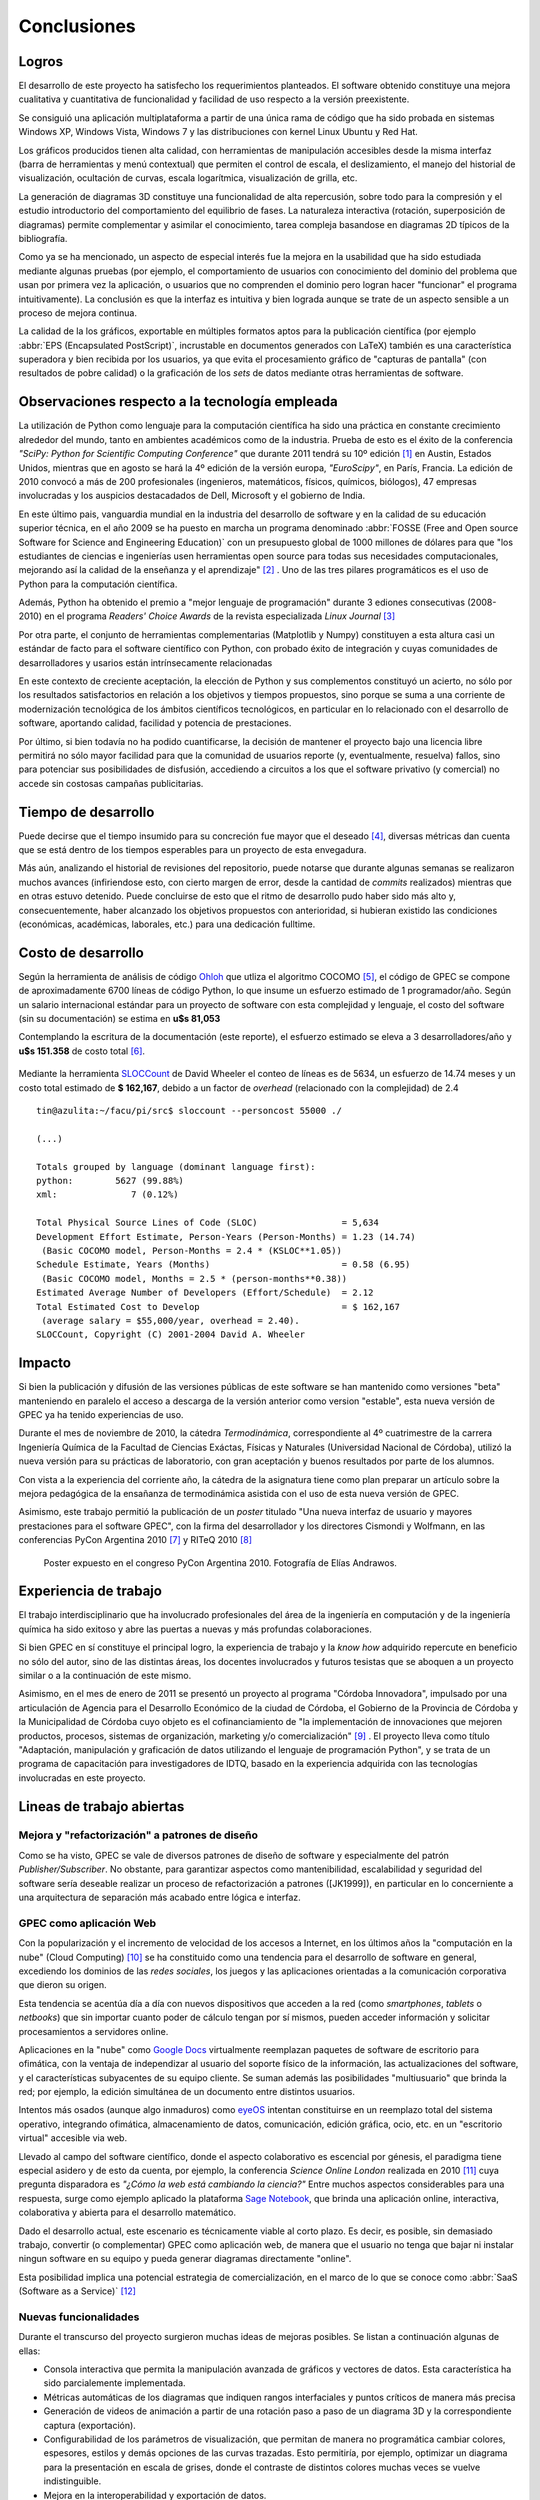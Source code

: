 Conclusiones
************


Logros
======

El desarrollo de este proyecto ha satisfecho los requerimientos planteados. 
El software obtenido constituye una mejora cualitativa y cuantitativa 
de funcionalidad y facilidad de uso respecto a la versión preexistente. 

Se consiguió una aplicación multiplataforma a partir de una única rama de código
que ha sido probada en sistemas Windows XP, Windows Vista, Windows 7 y 
las distribuciones con kernel Linux  Ubuntu y Red Hat.

Los gráficos producidos tienen alta calidad, con herramientas de manipulación 
accesibles desde la misma interfaz (barra de herramientas y menú contextual) 
que permiten el control de escala, el deslizamiento, el manejo del historial de visualización, 
ocultación de curvas, escala logarítmica, visualización de grilla, etc. 

La generación de diagramas 3D constituye una funcionalidad de alta repercusión,
sobre todo para la compresión y el estudio introductorio del comportamiento del 
equilibrio de fases. La naturaleza interactiva (rotación, superposición de diagramas)
permite complementar y asimilar el conocimiento, tarea compleja basandose
en diagramas 2D típicos de la bibliografía. 

Como ya se ha mencionado, un aspecto de especial interés fue la mejora 
en la usabilidad que ha sido estudiada mediante algunas pruebas (por ejemplo, el 
comportamiento de usuarios con conocimiento del dominio del problema que usan 
por primera vez la aplicación, o usuarios que no comprenden el dominio pero logran 
hacer "funcionar" el programa intuitivamente). La conclusión es que la 
interfaz es intuitiva y bien lograda aunque se trate de un aspecto sensible 
a un proceso de mejora continua. 

La calidad de la los gráficos, exportable en múltiples formatos aptos para 
la publicación científica (por ejemplo :abbr:`EPS (Encapsulated PostScript)`, 
incrustable en documentos generados con LaTeX) también es una característica 
superadora y bien recibida por los usuarios, ya que evita el procesamiento gráfico
de "capturas de pantalla" (con resultados de pobre calidad) o la graficación 
de los *sets* de datos mediante otras herramientas de software. 


Observaciones respecto a la tecnología empleada
================================================

La utilización de Python como lenguaje para la computación científica ha sido 
una práctica en constante crecimiento alrededor del mundo, tanto en ambientes 
académicos como de la industria. Prueba de esto es el éxito de la conferencia  
*"SciPy: Python for Scientific Computing Conference"* que durante 2011 tendrá 
su 10º edición [#]_ en Austin, Estados Unidos, mientras que en agosto se hará la 4º edición de
la versión europa, *"EuroScipy"*, en París, Francia. 
La edición de 2010 convocó a más de 200 profesionales (ingenieros, matemáticos, 
físicos, químicos, biólogos), 47 empresas involucradas y los auspicios destacadados 
de Dell, Microsoft y el gobierno de India. 

En este último pais, vanguardia mundial en la industria del desarrollo de software y en la calidad
de su educación superior técnica, en el año 2009 se ha puesto en marcha un programa denominado
:abbr:`FOSSE (Free and Open source Software for Science and Engineering Education)` 
con un presupuesto global de 1000 millones de dólares para que "los estudiantes 
de ciencias e ingenierías usen herramientas open source para todas sus necesidades 
computacionales, mejorando así la calidad de la enseñanza y el aprendizaje" [#]_ . 
Uno de las tres pilares programáticos es el uso de Python para la computación científica. 

Además, Python ha obtenido el premio a "mejor lenguaje de programación" 
durante 3 ediones consecutivas (2008-2010) en el programa 
*Readers' Choice Awards* de la revista especializada *Linux Journal* [#]_

Por otra parte, el conjunto de herramientas complementarias (Matplotlib y Numpy) constituyen
a esta altura casi un estándar de facto para el software científico con Python, 
con probado éxito de integración y cuyas comunidades de desarrolladores y 
usarios están intrínsecamente relacionadas 

En este contexto de creciente aceptación, la elección de Python y sus complementos
constituyó un acierto, no sólo por los resultados satisfactorios en relación 
a los objetivos y tiempos propuestos, sino porque se suma a una corriente de modernización 
tecnológica de los ámbitos científicos tecnológicos, en particular en lo relacionado 
con el desarrollo de software, aportando calidad, facilidad y potencia de prestaciones. 

Por último, si bien todavía no ha podido cuantificarse, la decisión de 
mantener el proyecto bajo una licencia libre permitirá no sólo mayor facilidad
para que la comunidad de usuarios reporte (y, eventualmente, resuelva) fallos, 
sino para potenciar sus posibilidades de disfusión, accediendo a circuitos a los 
que el software privativo (y comercial) no accede sin costosas campañas publicitarias. 


Tiempo de desarrollo 
=====================

Puede decirse que el tiempo insumido para su concreción fue mayor que el deseado 
[#]_, diversas métricas dan cuenta que se está dentro de los tiempos 
esperables para un proyecto de esta envegadura. 

Más aún, analizando el historial de revisiones del repositorio,  
puede notarse que durante algunas semanas se realizaron muchos avances 
(infiriendose esto, con cierto margen de error, desde la cantidad de 
*commits* realizados) mientras que en otras estuvo detenido. Puede concluirse de 
esto que el ritmo de desarrollo pudo haber sido más alto y, consecuentemente, 
haber alcanzado los objetivos propuestos con anterioridad, si hubieran existido 
las condiciones (económicas, académicas, laborales, etc.) para una dedicación fulltime. 

 
.. todo:: grafico historial de revisiones (tortoise)


Costo de desarrollo
===================

Según la herramienta de análisis de código `Ohloh <https://www.ohloh.net>`_  
que utliza el algoritmo COCOMO [#]_,  el código de GPEC se compone de 
aproximadamente 6700 líneas de código Python, lo que insume un esfuerzo estimado 
de 1 programador/año. Según un salario internacional estándar para un proyecto de software con 
esta complejidad y lenguaje, el costo del software (sin su documentación) se 
estima en **u$s 81,053**
    
Contemplando la escritura de la documentación (este reporte), el esfuerzo estimado 
se eleva a 3 desarrolladores/año y **u$s 151.358** de costo total [#]_. 

.. figure:: images/cocomo.png
   :width:  30%

Mediante la herramienta `SLOCCount <http://www.dwheeler.com/sloccount/>`_ 
de David Wheeler el conteo de líneas es de 5634, un esfuerzo de 14.74 meses y un 
costo total estimado de **$ 162,167**, debido a un factor de *overhead* (relacionado
con la complejidad) de 2.4 :: 
 

    tin@azulita:~/facu/pi/src$ sloccount --personcost 55000 ./
   
    (...)

    Totals grouped by language (dominant language first):
    python:        5627 (99.88%)
    xml:              7 (0.12%)

    Total Physical Source Lines of Code (SLOC)                = 5,634
    Development Effort Estimate, Person-Years (Person-Months) = 1.23 (14.74)
     (Basic COCOMO model, Person-Months = 2.4 * (KSLOC**1.05))
    Schedule Estimate, Years (Months)                         = 0.58 (6.95)
     (Basic COCOMO model, Months = 2.5 * (person-months**0.38))
    Estimated Average Number of Developers (Effort/Schedule)  = 2.12
    Total Estimated Cost to Develop                           = $ 162,167
     (average salary = $55,000/year, overhead = 2.40).
    SLOCCount, Copyright (C) 2001-2004 David A. Wheeler


Impacto
=======

Si bien la publicación y difusión de las versiones públicas de este software
se han mantenido como versiones "beta" manteniendo en paralelo el acceso a descarga 
de la versión anterior como version "estable", esta nueva versión de GPEC ya ha 
tenido experiencias de uso. 

Durante el mes de noviembre de 2010, la cátedra *Termodinámica*, correspondiente al 
4º cuatrimestre de la carrera Ingeniería Química de la Facultad de Ciencias Exáctas, 
Físicas y Naturales (Universidad Nacional de Córdoba), utilizó la nueva versión
para su prácticas de laboratorio, con gran aceptación y buenos resultados por parte
de los alumnos. 

Con vista a la experiencia del corriente año, la cátedra de la asignatura tiene como plan 
preparar un artículo sobre la mejora pedagógica de la ensañanza de termodinámica
asistida con el uso de esta nueva versión de GPEC. 

Asimismo, este trabajo permitió la publicación de un *poster* titulado 
"Una nueva interfaz de usuario y mayores prestaciones para el software GPEC", 
con la firma del desarrollador y los directores Cismondi y Wolfmann, 
en las conferencias PyCon Argentina 2010 [#]_ y RITeQ 2010 [#]_

.. figure:: images/poster.jpg
   :width: 80%
    
   Poster expuesto en el congreso PyCon Argentina 2010. Fotografía de Elías
   Andrawos. 


.. _experiencia:

Experiencia de trabajo
======================

El trabajo interdisciplinario que ha involucrado profesionales del área de la ingeniería en 
computación y de la ingeniería química ha sido exitoso y abre las puertas a nuevas 
y más profundas colaboraciones.

Si bien GPEC en sí constituye el principal logro, la experiencia de trabajo y la 
*know how* adquirido repercute en beneficio no sólo del autor, sino de las distintas áreas, 
los docentes involucrados y futuros tesistas que se aboquen a un proyecto similar
o a la continuación de este mismo. 

Asimismo, en el mes de enero de 2011 se presentó un proyecto al programa "Córdoba Innovadora", 
impulsado por una articulación de Agencia para el Desarrollo Económico de la 
ciudad de Córdoba, el Gobierno de la Provincia de Córdoba y la Municipalidad de Córdoba
cuyo objeto es el cofinanciamiento de "la implementación de innovaciones que mejoren productos, procesos, 
sistemas de organización, marketing y/o comercialización" [#]_ . El proyecto lleva
como título "Adaptación, manipulación y graficación de datos utilizando el lenguaje
de programación Python", y se trata de un programa de capacitación para investigadores
de IDTQ, basado en la experiencia adquirida con las tecnologías involucradas en este 
proyecto. 


.. _lineas_abiertas:

Lineas de trabajo abiertas
==========================

Mejora y "refactorización" a patrones de diseño
-----------------------------------------------

Como se ha visto, GPEC se vale de diversos patrones de diseño de software y 
especialmente del patrón *Publisher/Subscriber*. No obstante, para garantizar
aspectos como mantenibilidad, escalabilidad y seguridad del software sería deseable
realizar un proceso de refactorización a patrones ([JK1999]), en particular en lo 
concerniente a una arquitectura de separación más acabado entre lógica e interfaz.


GPEC como aplicación Web
-------------------------

Con la popularización y el incremento de velocidad de los accesos a Internet, 
en los últimos años la "computación en la nube" (Cloud Computing) [#]_
se ha constituido como una tendencia para el desarrollo de software en general, 
excediendo los dominios de las *redes sociales*, los juegos y las aplicaciones
orientadas a la comunicación corporativa que dieron su origen. 

Esta tendencia se acentúa día a día con nuevos dispositivos que acceden a la red 
(como *smartphones*, *tablets* o *netbooks*) que sin importar cuanto poder de cálculo
tengan por sí mismos, pueden acceder información y solicitar procesamientos 
a servidores online. 

Aplicaciones en la "nube" como `Google Docs <http://docs.google.com>`_ virtualmente
reemplazan paquetes de software de escritorio para ofimática, con la ventaja de independizar al 
usuario del soporte físico de la información, las actualizaciones del software, 
y el características subyacentes de su equipo cliente. Se suman además las posibilidades "multiusuario" 
que brinda la red; por ejemplo, la edición simultánea de un documento entre distintos
usuarios. 

Intentos más osados (aunque algo inmaduros) como `eyeOS <http://eyeos.info/>`_ 
intentan constituirse en un reemplazo total del sistema 
operativo, integrando ofimática, almacenamiento de datos, comunicación, edición 
gráfica, ocio, etc. en un "escritorio virtual" accesible via web. 

Llevado al campo del software científico, donde el aspecto colaborativo es escencial
por génesis, el paradigma tiene especial asidero y de esto da cuenta, por ejemplo, 
la conferencia *Science Online London* realizada en 2010 [#]_ cuya pregunta
disparadora es *"¿Cómo la web está cambiando la ciencia?"*
Entre muchos aspectos considerables para una respuesta,  surge como ejemplo aplicado
la plataforma `Sage Notebook <http://www.sagenb.org/>`_,  que brinda una aplicación  
online, interactiva, colaborativa y abierta para el desarrollo matemático. 

Dado el desarrollo actual, este escenario es técnicamente viable al corto plazo. 
Es decir, es posible, sin demasiado trabajo, convertir (o complementar) GPEC como 
aplicación web, de manera que el usuario no tenga que bajar ni instalar ningun software en su equipo
y pueda generar diagramas directamente "online". 

Esta posibilidad implica una potencial estrategia de comercialización, en el marco
de lo que se conoce como :abbr:`SaaS (Software as a Service)` [#]_

Nuevas funcionalidades
----------------------

Durante el transcurso del proyecto surgieron muchas ideas de mejoras posibles. 
Se listan a continuación algunas de ellas: 

* Consola interactiva que permita la manipulación avanzada de gráficos y vectores
  de datos. Esta característica ha sido parcialemente implementada. 
 
* Métricas automáticas de los diagramas que indiquen rangos interfaciales y puntos críticos
  de manera más precisa

* Generación de videos de animación a partir de una rotación paso a paso de un diagrama 3D 
  y la correspondiente captura (exportación). 
  
* Configurabilidad de los parámetros de visualización, que permitan de manera no 
  programática cambiar colores, espesores, estilos y demás opciones de las curvas
  trazadas. Esto permitiría, por ejemplo, optimizar un diagrama para la presentación
  en escala de grises, donde el contraste de distintos colores muchas veces 
  se vuelve indistinguible. 

* Mejora en la interoperabilidad y exportación de datos. 





.. [#]  Sitio web: http://conference.scipy.org

.. [#]  Sitio web: http://fossee.in/

.. [#]  Sitio web: http://www.linuxjournal.com/content/readers-choice-awards-2010

.. [#]  Con cierta perspicacia puede observarse que el autor bautizó el nombre clave del proyecto 
        como ``GPEC 2010`` (tal es el nombre utilizado en *Google Code*) 
        donde se refleja que la expectativa era concluir el trabajo durante 
        dicho año. 

.. [#]  Cocomo es un algoritmo de estimación de costos de software que utiliza una regresión
        de la evolución del proyecto. Ver http://en.wikipedia.org/wiki/COCOMO . 

.. [#]  Una corrección no desestimable a este cálculo es que se calcula el costo de la 
        documentación fuente en *restructuredText* y la generada en HTML de manera automática 
        con *Sphinx*,  que representa aproximadamente un 23% del costo total

.. [#]  "Conferencia Python Argentina", sitio web:  http://ar.pycon.org/2010/about/

.. [#]  "II Reunión Interdisciplinaria de Tecnología y Procesos Químicos". Sitio 
        web: http://riteq.efn.uncor.edu

.. [#]  Al término de la presentación de este reporte la agencia organizadora no
        ha expedido sobre la aprobación o no del proyecto. Sitio web: http://adec.org.ar/

.. [#]  El "cloud computing" es un paradigma que permite ofrecer servicios de computación a través de Internet.

.. [#]  "How is the web changing science?". Sitio web:  http://www.scienceonlinelondon.org/        

.. [#]  Ver http://en.wikipedia.org/wiki/Software_as_a_service

.. [JK1999] Kerievsky, Joshua (1999) *Refactoring to Patterns*, Addison-Wesley

